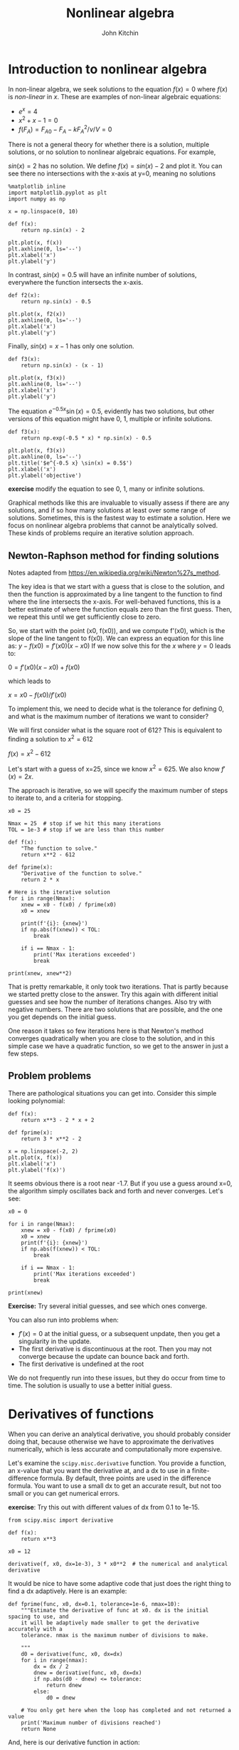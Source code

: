#+TITLE: Nonlinear algebra
#+AUTHOR: John Kitchin
#+OX-IPYNB-KEYWORD-METADATA: keywords
#+KEYWORDS: scipy.optimize.fsolve, scipy.misc.derivative, list comprehension

* Introduction to nonlinear algebra

In non-linear algebra, we seek solutions to the equation $f(x) = 0$ where $f(x)$ is /non-linear/ in $x$. These are examples of non-linear algebraic equations:

- $e^x=4$
- $x^2 + x - 1 = 0$
- $f(F_A) = F_{A0} - F_{A} - k F_A^2 / \nu / V = 0$

There is not a general theory for whether there is a solution, multiple solutions, or no solution to nonlinear algebraic equations. For example,

$sin(x) = 2$ has no solution. We define $f(x) = sin(x) - 2$ and plot it. You can see there no intersections with the x-axis at y=0, meaning no solutions

#+BEGIN_SRC ipython
%matplotlib inline
import matplotlib.pyplot as plt
import numpy as np

x = np.linspace(0, 10)

def f(x):
    return np.sin(x) - 2

plt.plot(x, f(x))
plt.axhline(0, ls='--')
plt.xlabel('x')
plt.ylabel('y')
#+END_SRC

#+RESULTS:
:RESULTS:
# Out[91]:




# image/png
[[file:obipy-resources/a42b059ba3fd2f94b3a34f1c9b427f54-26729hzK.png]]
:END:

In contrast, $sin(x) = 0.5$ will have an infinite number of solutions, everywhere the function intersects the x-axis.

#+BEGIN_SRC ipython
def f2(x):
    return np.sin(x) - 0.5

plt.plot(x, f2(x))
plt.axhline(0, ls='--')
plt.xlabel('x')
plt.ylabel('y')
#+END_SRC

#+RESULTS:
:RESULTS:
# Out[92]:




# image/png
[[file:obipy-resources/a42b059ba3fd2f94b3a34f1c9b427f54-26729u9Q.png]]
:END:

Finally, $sin(x) = x - 1$ has only one solution.

#+BEGIN_SRC ipython
def f3(x):
    return np.sin(x) - (x - 1)

plt.plot(x, f3(x))
plt.axhline(0, ls='--')
plt.xlabel('x')
plt.ylabel('y')
#+END_SRC

#+RESULTS:
:RESULTS:
# Out[93]:




# image/png
[[file:obipy-resources/a42b059ba3fd2f94b3a34f1c9b427f54-267297HX.png]]
:END:

The equation $e^{-0.5 x} \sin(x) = 0.5$, evidently has two solutions, but other versions of this equation might have 0, 1, multiple or infinite solutions.

#+BEGIN_SRC ipython
def f3(x):
    return np.exp(-0.5 * x) * np.sin(x) - 0.5

plt.plot(x, f3(x))
plt.axhline(0, ls='--')
plt.title('$e^{-0.5 x} \sin(x) = 0.5$')
plt.xlabel('x')
plt.ylabel('objective')
#+END_SRC

#+RESULTS:
:RESULTS:
# Out[94]:




# image/png
[[file:obipy-resources/a42b059ba3fd2f94b3a34f1c9b427f54-26729ISd.png]]
:END:

*exercise* modify the equation to see 0, 1, many or infinite solutions.

Graphical methods like this are invaluable to visually assess if there are any solutions, and if so how many solutions at least over some range of solutions. Sometimes, this is the fastest way to estimate a solution. Here we focus on nonlinear algebra problems that cannot be analytically solved. These kinds of problems require an iterative solution approach.

** Newton-Raphson method for finding solutions

Notes adapted from https://en.wikipedia.org/wiki/Newton%27s_method.

The key idea is that we start with a guess that is close to the solution, and then the function is approximated by a line tangent to the function to find where the line intersects the x-axis. For well-behaved functions, this is a better estimate of where the function equals zero than the first guess. Then, we repeat this until we get sufficiently close to zero.

So, we start with the point (x0, f(x0)), and we compute f'(x0), which is the slope of the line tangent to f(x0). We can express an equation for this line as: $y - f(x0) = f'(x0)(x - x0)$ If we now solve this for the $x$ where $y=0$ leads to:

$0 = f'(x0)(x - x0) + f(x0)$

which leads to

$x = x0 - f(x0) / f'(x0)$

To implement this, we need to decide what is the tolerance for defining 0, and what is the maximum number of iterations we want to consider?

We will first consider what is the square root of 612? This is equivalent to finding a solution to $x^2 = 612$

$f(x) = x^2 - 612$

Let's start with a guess of x=25, since we know $x^2=625$. We also know $f'(x) = 2x$.

The approach is iterative, so we will specify the maximum number of steps to iterate to, and a criteria for stopping.

#+BEGIN_SRC ipython
x0 = 25

Nmax = 25  # stop if we hit this many iterations
TOL = 1e-3 # stop if we are less than this number

def f(x):
    "The function to solve."
    return x**2 - 612

def fprime(x):
    "Derivative of the function to solve."
    return 2 * x

# Here is the iterative solution
for i in range(Nmax):
    xnew = x0 - f(x0) / fprime(x0)
    x0 = xnew

    print(f'{i}: {xnew}')
    if np.abs(f(xnew)) < TOL:
        break

    if i == Nmax - 1:
        print('Max iterations exceeded')
        break

print(xnew, xnew**2)
#+END_SRC

#+RESULTS:
:RESULTS:
# Out[95]:
# output
: 0: 24.74
: 1: 24.738633791430882
: 24.738633791430882 612.0000018665258
:
:END:

That is pretty remarkable, it only took two iterations. That is partly because we started pretty close to the answer. Try this again with different initial guesses and see how the number of iterations changes. Also try with negative numbers. There are two solutions that are possible, and the one you get depends on the initial guess.

One reason it takes so few iterations here is that Newton's method converges quadratically when you are close to the solution, and in this simple case we have a quadratic function, so we get to the answer in just a few steps.

** Problem problems

There are pathological situations you can get into. Consider this simple looking polynomial:

#+BEGIN_SRC ipython
def f(x):
    return x**3 - 2 * x + 2

def fprime(x):
    return 3 * x**2 - 2

x = np.linspace(-2, 2)
plt.plot(x, f(x))
plt.xlabel('x')
plt.ylabel('f(x)')
#+END_SRC

#+RESULTS:
:RESULTS:
# Out[6]:




# image/png
[[file:obipy-resources/a42b059ba3fd2f94b3a34f1c9b427f54-26729HKi.png]]
:END:

It seems obvious there is a root near -1.7. But if you use a guess around x=0, the algorithm simply oscillates back and forth and never converges. Let's see:

#+BEGIN_SRC ipython
x0 = 0

for i in range(Nmax):
    xnew = x0 - f(x0) / fprime(x0)
    x0 = xnew
    print(f'{i}: {xnew}')
    if np.abs(f(xnew)) < TOL:
        break

    if i == Nmax - 1:
        print('Max iterations exceeded')
        break

print(xnew)
#+END_SRC

#+RESULTS:
:RESULTS:
# Out[48]:
# output
: 0: 1.0
: 1: 0.0
: 2: 1.0
: 3: 0.0
: 4: 1.0
: 5: 0.0
: 6: 1.0
: 7: 0.0
: 8: 1.0
: 9: 0.0
: 10: 1.0
: 11: 0.0
: 12: 1.0
: 13: 0.0
: 14: 1.0
: 15: 0.0
: 16: 1.0
: 17: 0.0
: 18: 1.0
: 19: 0.0
: 20: 1.0
: 21: 0.0
: 22: 1.0
: 23: 0.0
: 24: 1.0
: Max iterations exceeded
: 1.0
:
:END:

*Exercise:* Try several initial guesses, and see which ones converge.


You can also run into problems when:

- $f'(x) = 0$ at the initial guess, or a subsequent unpdate, then you get a singularity in the update.
- The first derivative is discontinuous at the root. Then you may not converge because the update can bounce back and forth.
- The first derivative is undefined at the root

We do not frequently run into these issues, but they do occur from time to time. The solution is usually to use a better initial guess.

* Derivatives of functions

When you can derive an analytical derivative, you should probably consider doing that, because otherwise we have to approximate the derivatives numerically, which is less accurate and computationally more expensive.

Let's examine the ~scipy.misc.derivative~ function. You provide a function, an x-value that you want the derivative at, and a dx to use in a finite-difference formula. By default, three points are used in the difference formula. You want to use a small dx to get an accurate result, but not too small or you can get numerical errors.

*exercise*: Try this out with different values of dx from 0.1 to 1e-15.

#+BEGIN_SRC ipython
from scipy.misc import derivative

def f(x):
    return x**3

x0 = 12

derivative(f, x0, dx=1e-3), 3 * x0**2  # the numerical and analytical derivative
#+END_SRC

#+RESULTS:
:RESULTS:
# Out[9]:
# text/plain
: (432.00000099977842, 432)
:END:

It would be nice to have some adaptive code that just does the right thing to find a dx adaptively. Here is an example:

#+BEGIN_SRC ipython
def fprime(func, x0, dx=0.1, tolerance=1e-6, nmax=10):
    """Estimate the derivative of func at x0. dx is the initial spacing to use, and
    it will be adaptively made smaller to get the derivative accurately with a
    tolerance. nmax is the maximum number of divisions to make.

    """
    d0 = derivative(func, x0, dx=dx)
    for i in range(nmax):
        dx = dx / 2
        dnew = derivative(func, x0, dx=dx)
        if np.abs(d0 - dnew) <= tolerance:
            return dnew
        else:
            d0 = dnew

    # You only get here when the loop has completed and not returned a value
    print('Maximum number of divisions reached')
    return None
#+END_SRC

#+RESULTS:
:RESULTS:
# Out[10]:
:END:

And, here is our derivative function in action:

#+BEGIN_SRC ipython
def f(x):
    return x**3

fprime(f, 12)
#+END_SRC

#+RESULTS:
:RESULTS:
# Out[11]:
# text/plain
: 432.00000015203841
:END:

Let's wrap the Newton method in a function too, using our fprime function to get the derivative.

#+BEGIN_SRC ipython
def newton(func, x0, tolerance=1e-6, nmax=10):
    for i in range(nmax):
        xnew = x0 - func(x0) / fprime(func, x0)
        x0 = xnew
        if np.abs(func(xnew)) < tolerance:
            return xnew

    print('Max iterations exceeded')
    return None
#+END_SRC

#+RESULTS:
:RESULTS:
# Out[12]:
:END:

Now, we have a pretty convenient way to solve equations:

#+BEGIN_SRC ipython
def f(x):
    return x**2 - 612

newton(f, 25), np.sqrt(612)
#+END_SRC

#+RESULTS:
:RESULTS:
# Out[14]:
# text/plain
: (24.738633753705965, 24.738633753705962)
:END:

This is the basic idea behind nonlinear algebra solvers. Similar to the ode solver we used, there are functions in scipy written to solve nonlinear equations. We consider these next.

* fsolve

~scipy.optimize.fsolve~ is the main function we will use to solve nonlinear algebra problems. ~fsolve~ can be used with functions where you have the derivative, and where you don't.

#+BEGIN_SRC ipython
from scipy.optimize import fsolve
?fsolve
#+END_SRC

#+RESULTS:
:RESULTS:
# Out[16]:
:END:

Let's see the simplest example.

Solve $e^x = 2$.

#+BEGIN_SRC ipython
import numpy as np

def objective(x):
    return np.exp(x) - 2  # equal to zero at the solution

fsolve(objective, 2), np.log(2)
#+END_SRC

#+RESULTS:
:RESULTS:
# Out[17]:
# text/plain
: (array([ 0.69314718]), 0.69314718055994529)
:END:

Note that the result is an array. We can /unpack/ the array with this syntax. Note the comma. Why a comma? it indicates to Python that the results should be unpacked into the variable in a special way, i.e. the first value of the result goes into the first variable. That is all there is in this case.

This is the preferred way to get the value of the solution into x:

#+BEGIN_SRC ipython
x, = fsolve(objective, 2)
x
#+END_SRC

#+RESULTS:
:RESULTS:
# Out[4]:
# text/plain
: 0.69314718055994562
:END:

Here are two checks on the answer.

#+BEGIN_SRC ipython
objective(x), x - np.log(2)
#+END_SRC

#+RESULTS:
:RESULTS:
# Out[6]:
# text/plain
: (4.4408920985006262e-16, 3.3306690738754696e-16)
:END:

You can get a lot more information by setting full output to 1. Note you have to assign 4 variables to the output in this case. That status will be 1 if it succeeds.

#+BEGIN_SRC ipython
ans, info, status, msg = fsolve(objective, 2, full_output=1)
ans, info, status, msg
#+END_SRC

#+RESULTS:
:RESULTS:
# Out[10]:
# text/plain
: (array([ 0.69314718]),
:  {'fjac': array([[-1.]]),
:   'fvec': array([  4.44089210e-16]),
:   'nfev': 10,
:   'qtf': array([ -4.74712714e-10]),
:   'r': array([-2.00000148])},
:  1,
:  'The solution converged.')
:END:

Here is an example with no solution, and a different status flag.

#+BEGIN_SRC ipython
def objective2(x):
    return np.exp(x) + 2

fsolve(objective2, 2, full_output=1)
#+END_SRC

#+RESULTS:
:RESULTS:
# Out[12]:
# text/plain
: (array([-28.0696978]),
:  {'fjac': array([[ 1.]]),
:   'fvec': array([ 2.]),
:   'nfev': 20,
:   'qtf': array([ 2.]),
:   'r': array([  6.75011061e-13])},
:  5,
:  'The iteration is not making good progress, as measured by the \n  improvement from the last ten iterations.')
:END:

* A worked example

We can integrate fsolve with a variety of other problems. For example, here is an integral equation we need to solve in engineering problems. The volume of a plug flow reactor can be defined by this equation: $V = \int_{Fa(V=0)}^{Fa} \frac{1}{r_a} dFa$ where $r_a$ is the rate law. Suppose we know the reactor volume is 100 L, the inlet concentration of A is 1 mol/L, the volumetric flow is 10 L/min, and $r_a = -k Ca$, with $k=0.23$ 1/min. What is the exit molar flow rate? We need to solve the following equation:

$$100 = \int_{Fa(V=0)}^{Fa} \frac{1}{-k Fa/\nu} dFa$$

The equation to solve here is:

$f(Fa) = 100 - \int_{Fa(V=0)}^{Fa} \frac{1}{-k Fa/\nu} dFa$.

#+BEGIN_SRC ipython
import numpy as np
from scipy.integrate import quad
from scipy.optimize import fsolve

k = 0.23   # 1 / min
nu = 10.0  # L / min
Cao = 1.0  # mol / L
Fa0 = Cao * nu

def integrand(Fa):
    return -1.0 / (k * Fa / nu)

def objective(Fa):
    integral, err = quad(integrand, Fao, Fa)
    return 100.0 - integral
#+END_SRC

#+RESULTS:
:RESULTS:
# Out[66]:
:END:

To make a plot, there is a subtlety. We cannot integrate an array of $F_A$ values. Previously, we used a for loop to get around this. There is another syntax called /list comprehension/ that we can also use:

#+BEGIN_SRC ipython
[objective(fa) for fa in [0.01, 0.1, 1]]
#+END_SRC

#+RESULTS:
:RESULTS:
# Out[67]:
# text/plain
: [-100.2247906951344, -0.11239534756749947, 100.0]
:END:

You can already see the answer must be between 0.1 and 1 because the sign changes between these two values.

#+BEGIN_SRC ipython
import matplotlib.pyplot as plt

fa = np.linspace(0.01, 1)
obj = [objective(f) for f in fa]
plt.plot(f, obj)
plt.xlabel('Molar flow rate (mol/min)')
plt.ylabel('objective')
plt.axhline(0, color='k', linestyle='--')
plt.axvline(0.1, color='k', linestyle='--')
#+END_SRC

#+RESULTS:
:RESULTS:
# Out[83]:




# image/png
[[file:obipy-resources/a42b059ba3fd2f94b3a34f1c9b427f54-26729u2c.png]]
:END:


You can see there is one answer in this range, near a flow rate of 0.1 mol/min. We use that as an initial guess for fsolve:

#+BEGIN_SRC ipython
Fa_guess = 0.1
Fa_exit, = fsolve(objective, Fa_guess)
print(f'The exit flow rate is {Fa_exit:1.4f} mol/min.')
#+END_SRC

#+RESULTS:
:RESULTS:
# Out[84]:
# output
: The exit flow rate is 0.1003 mol/min.
:
:END:

* Parameterized objective functions

Now, suppose we want to see how our solution varies with a parameter value. For example, we can change the rate constant by changing the temperature. Say we want to compute the exit molar flow rate at a range of rate constants, e.g. from 0.02 to 2 1/min. In other words, we treat the rate constant as a /parameter/ and use it in an additional argument.

#+BEGIN_SRC ipython
def integrand(Fa, k):
    return -1.0 / (k * Fa / nu)

def objective(Fa, k):
    integral, err = quad(integrand, Fao, Fa, args=(k,))
    return 100.0 - integral

KRANGE = np.linspace(0.02, 2)

fa_exit = np.zeros(KRANGE.shape)

guess = 0.1

for i, k in enumerate(KRANGE):
    ans, info, status, msg = fsolve(objective, guess, args=(k,), full_output=1)
    if status == 1:
        fa_exit[i] = ans
        guess = ans
    else:
        print(f'k = {k} failed. {msg}')

plt.plot(KRANGE, (Fa0 - fa_exit) / Fa0)
plt.xlabel('k (1/min)')
plt.ylabel('Conversion')
#+END_SRC

#+RESULTS:
:RESULTS:
# Out[88]:




# image/png
[[file:obipy-resources/a42b059ba3fd2f94b3a34f1c9b427f54-26729VVv.png]]
:END:

You can see here that any rate constant above about 0.5 1/min leads to near complete conversion, so heating above the temperature required for this would be wasteful.


* Summary

In this lecture we reviewed methods to solve non-linear algebraic equations (they also work on linear algebra, but it is considered wasteful since there are more efficient methods to solve those).

- The key idea is to create a function that is equal to zero at the solution, and then use ~scipy.optimize.fsolve~ with an initial guess to find the solution.
- We introduced /list comprehension/ which is a convenient syntax for for loops.
- We also looked at ~scipy.misc.derivative~ which is a convenient way to numerically estimate the derivative of a function by finite difference formulas. It is a /function analog/ of ~numpy.gradient~ which provides derivatives of /data/.

Next time, we will generalize this to multiple, coupled nonlinear equations with multiple variables.
